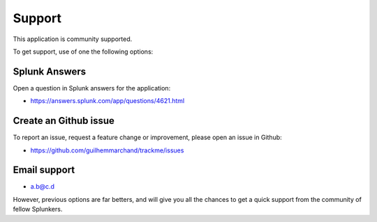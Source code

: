 Support
=======

This application is community supported.

To get support, use of one the following options:

Splunk Answers
##############

Open a question in Splunk answers for the application:

- https://answers.splunk.com/app/questions/4621.html

Create an Github issue
######################

To report an issue, request a feature change or improvement, please open an issue in Github:

- https://github.com/guilhemmarchand/trackme/issues

Email support
#############

* a.b@c.d

However, previous options are far betters, and will give you all the chances to get a quick support from the community of fellow Splunkers.
